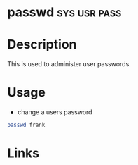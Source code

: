 #+TAGS: sys usr pass


* passwd                                                       :sys:usr:pass:
* Description
This is used to administer user passwords.
* Usage
- change a users password
#+BEGIN_SRC sh
passwd frank
#+END_SRC

* Links
